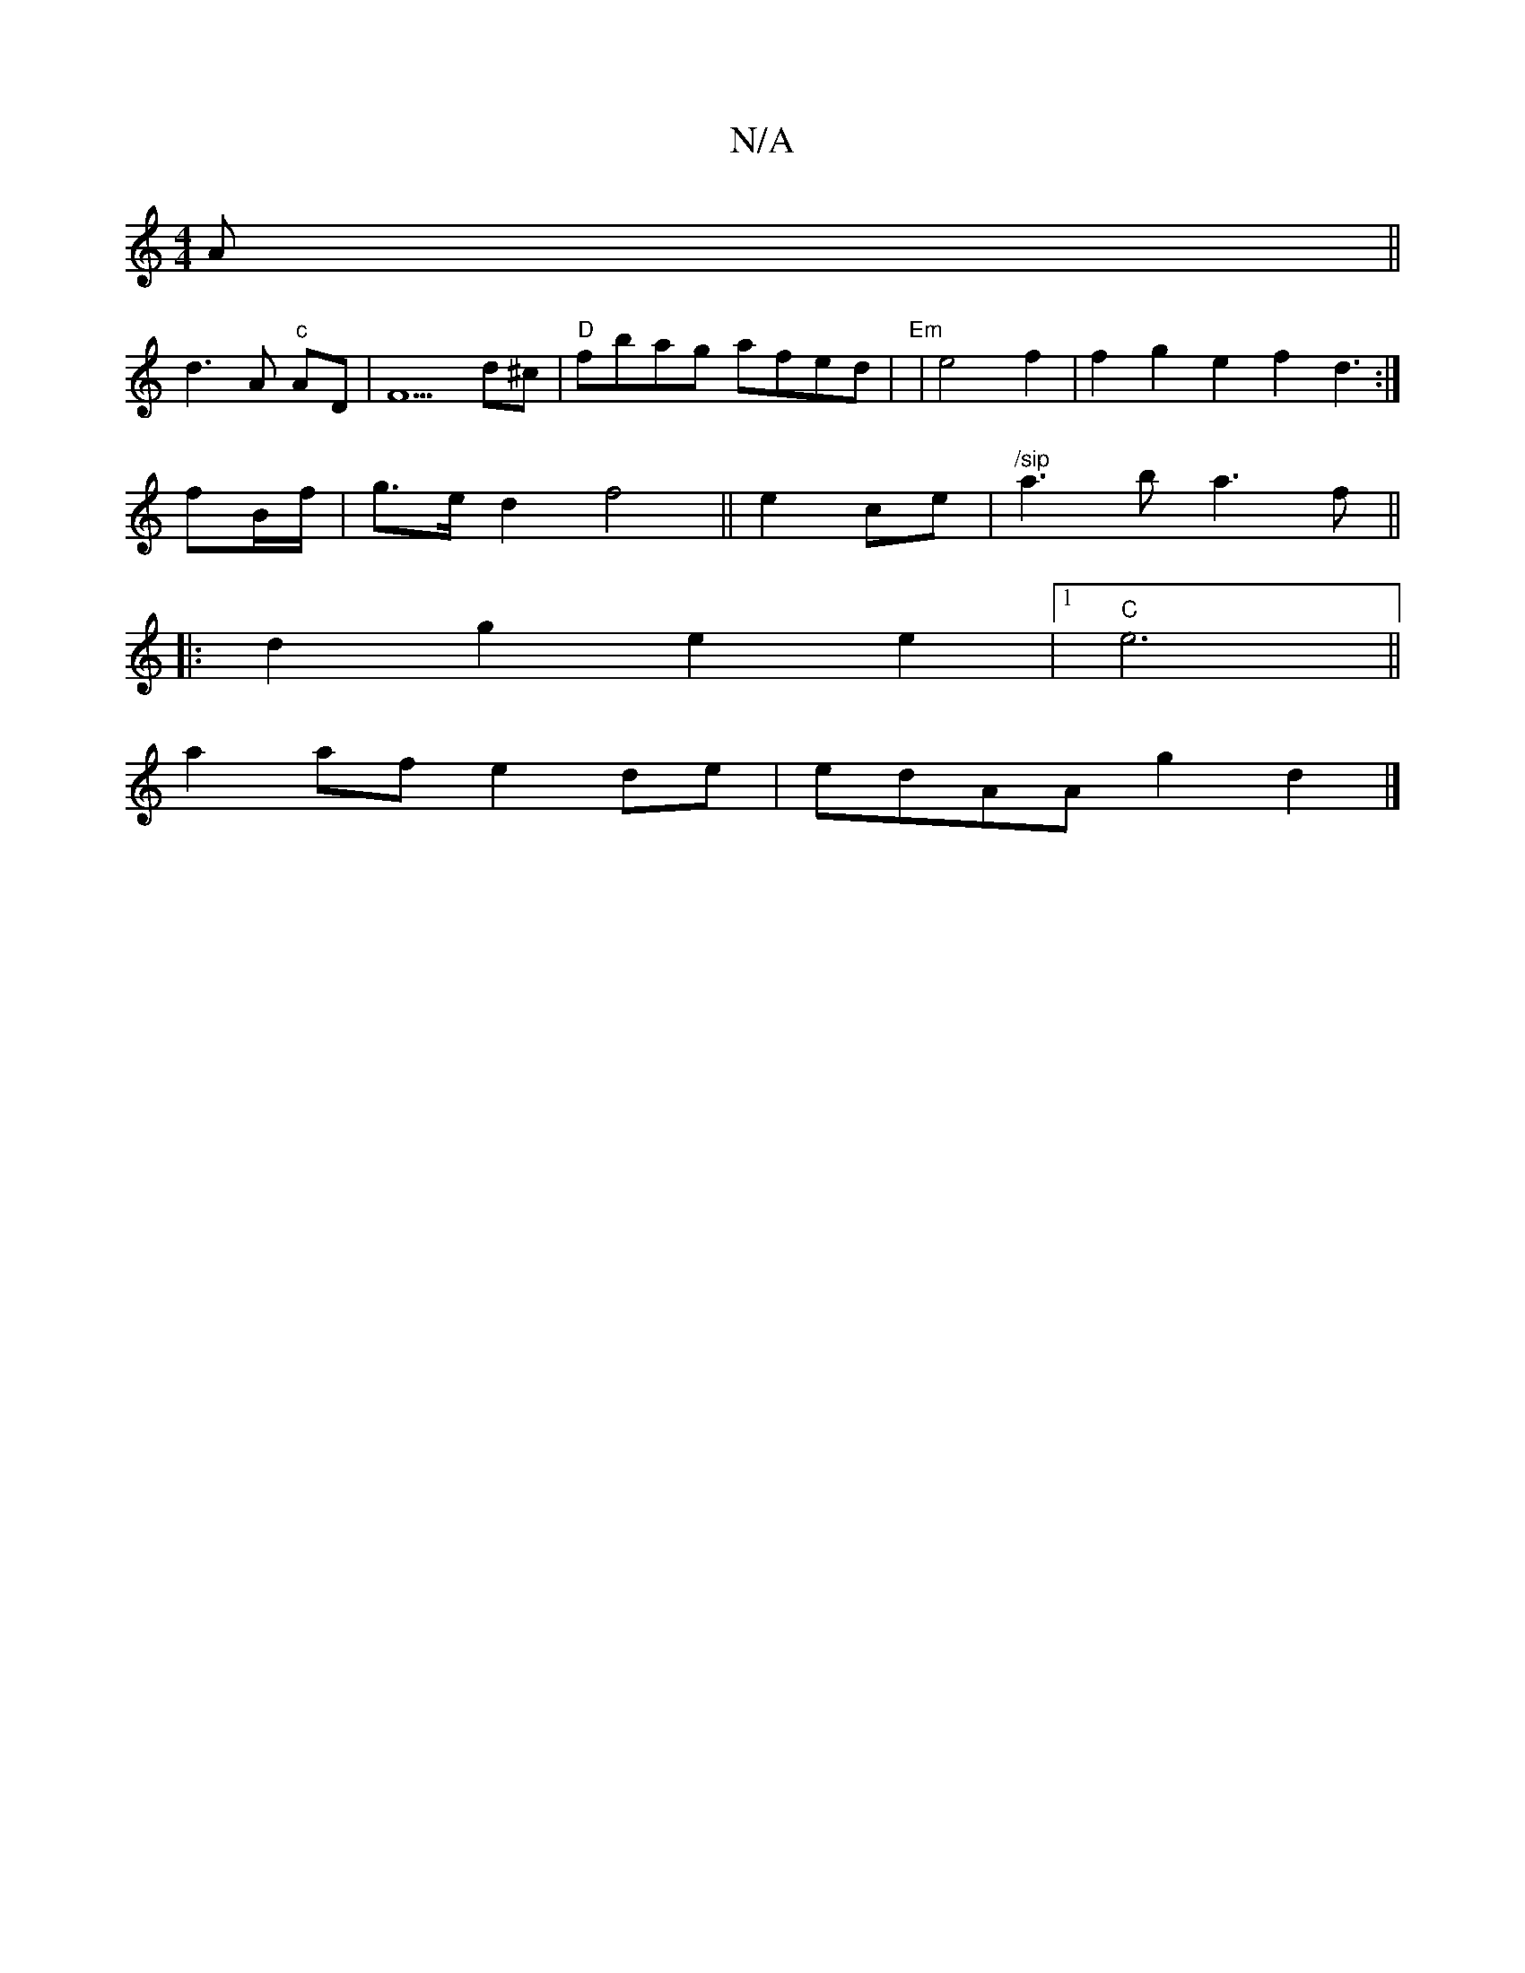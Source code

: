 X:1
T:N/A
M:4/4
R:N/A
K:Cmajor
A ||
d3 A "c"AD|F5 d^c | "D"fbag afed |"Em"|e4 f2 | f2g2 e2 f2 d3:|
 fB/f/|g>e d2 f4||e2 ce|"/sip"a3 b a3f||
|:d2g2 e2e2 |1 "C"e6 ||
a2af e2de|edAA g2 d2 |]

A:|

|: z3 "Dm".A2 |c4 c2|: ~c>g gb | a6-|
